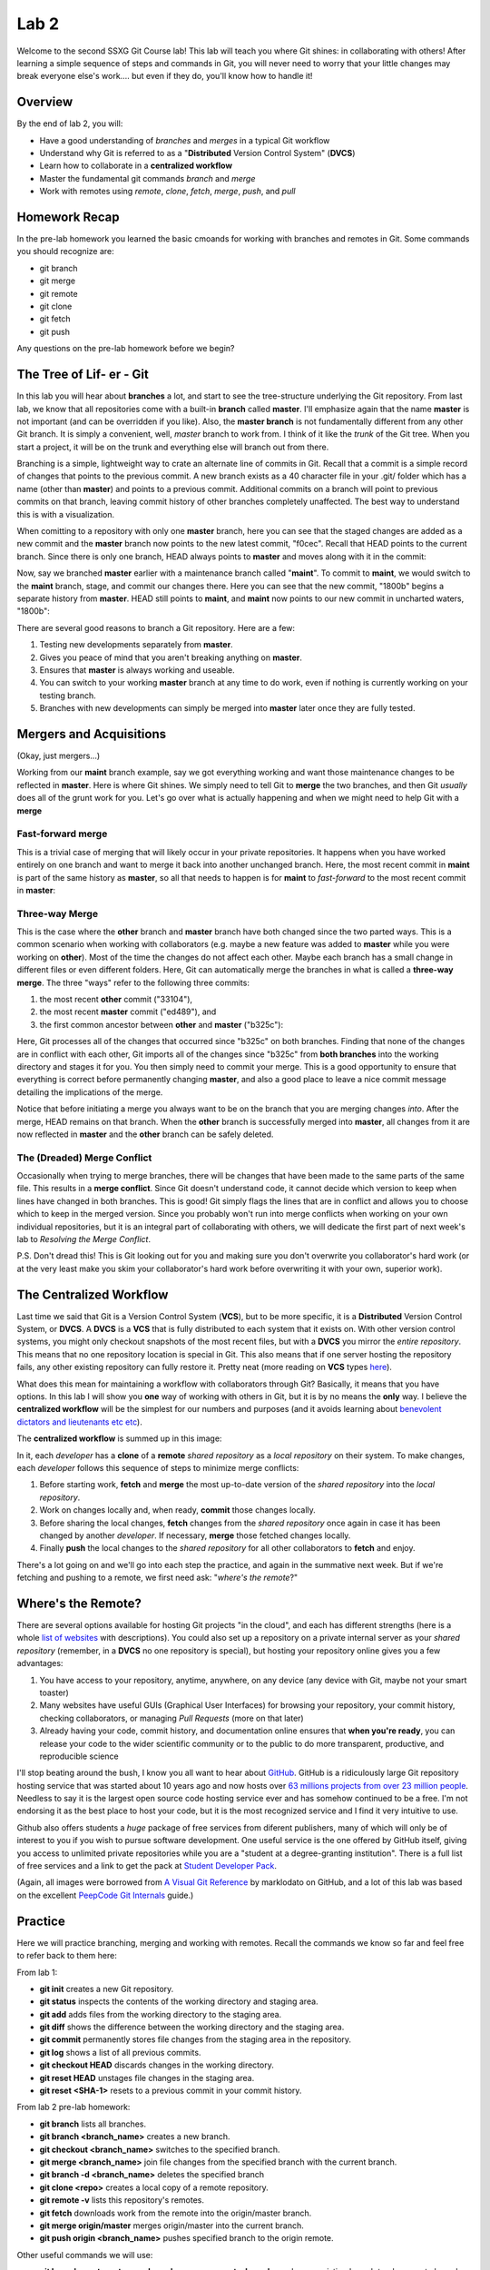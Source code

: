 =====
Lab 2
=====

Welcome to the second SSXG Git Course lab! This lab will teach you where Git shines: in collaborating with others! After learning a simple sequence of steps and commands in Git, you will never need to worry that your little changes may break everyone else's work.... but even if they do, you'll know how to handle it! 


--------
Overview
--------

By the end of lab 2, you will:

- Have a good understanding of *branches* and *merges* in a typical Git workflow
- Understand why Git is referred to as a "**Distributed** Version Control System" (**DVCS**)
- Learn how to collaborate in a **centralized workflow**
- Master the  fundamental git commands *branch* and *merge*
- Work with remotes using *remote*, *clone*, *fetch*, *merge*, *push*, and *pull*


--------------
Homework Recap 
--------------

In the pre-lab homework you learned the basic cmoands for working with branches and remotes in Git. Some commands you should recognize are:

- git branch
- git merge
- git remote
- git clone
- git fetch
- git push

Any questions on the pre-lab homework before we begin?


---------------------------
The Tree of Lif- er - Git
---------------------------

In this lab you will hear about **branches** a lot, and start to see the tree-structure underlying the Git repository. From last lab, we know that all repositories come with a built-in **branch** called **master**. I'll emphasize again that the name **master** is not important (and can be overridden if you like). Also, the **master branch** is not fundamentally different from any other Git branch. It is simply a convenient, well, *master* branch to work from. I think of it like the *trunk* of the Git tree. When you start a project, it will be on the trunk and everything else will branch out from there.

Branching is a simple, lightweight way to crate an alternate line of commits in Git. Recall that a commit is a simple record of changes that points to the previous commit. A new branch exists as a 40 character file in your .git/ folder which has a name (other than **master**) and points to a previous commit. Additional commits on a branch will point to previous commits on that branch, leaving commit history of other branches completely unaffected. The best way to understand this is with a visualization. 

When comitting to a repository with only one **master** branch, here you can see that the staged changes are added as a new commit and the **master** branch now points to the new latest commit, "f0cec". Recall that HEAD points to the current branch. Since there is only one branch, HEAD always points to **master** and moves along with it in the commit:

.. image:: commit_one_branch.png

Now, say we branched **master** earlier with a maintenance branch called "**maint**". To commit to **maint**, we would switch to the **maint** branch, stage, and commit our changes there. Here you can see that the new commit, "1800b" begins a separate history from **master**. HEAD still points to **maint**, and **maint** now points to our new commit in uncharted waters, "1800b":

.. image:: commit_new_branch.png

There are several good reasons to branch a Git repository. Here are a few:

1) Testing new developments separately from **master**.
2) Gives you peace of mind that you aren't breaking anything on **master**.
3) Ensures that **master** is always working and useable.
4) You can switch to your working **master** branch at any time to do work, even if nothing is currently working on your testing branch.
5) Branches with new developments can simply be merged into **master** later once they are fully tested.

------------------------
Mergers and Acquisitions
------------------------

(Okay, just mergers...)

Working from our **maint** branch example, say we got everything working and want those maintenance changes to be reflected in **master**. Here is where Git shines. We simply need to tell Git to **merge** the two branches, and then Git *usually* does all of the grunt work for you. Let's go over what is actually happening and when we might need to help Git with a **merge**

^^^^^^^^^^^^^^^^^^
Fast-forward merge
^^^^^^^^^^^^^^^^^^

This is a trivial case of merging that will likely occur in your private repositories. It happens when you have worked entirely on one branch and want to merge it back into another unchanged branch. Here, the most recent commit in **maint** is part of the same history as **master**, so all that needs to happen is for **maint** to *fast-forward* to the most recent commit in **master**:

.. image:: ff_merge.png

^^^^^^^^^^^^^^^
Three-way Merge
^^^^^^^^^^^^^^^

This is the case where the **other** branch and **master** branch have both changed since the two parted ways. This is a common scenario when working with collaborators (e.g. maybe a new feature was added to **master** while you were working on **other**). Most of the time the changes do not affect each other. Maybe each branch has a small change in different files or even different folders. Here, Git can automatically merge the branches in what is called a **three-way merge**. The three "ways" refer to the following three commits:

1) the most recent **other** commit ("33104"), 
2) the most recent **master** commit ("ed489"), and 
3) the first common ancestor between **other** and **master** ("b325c"):

.. image:: 3w_merge.png

Here, Git processes all of the changes that occurred since "b325c" on both branches. Finding that none of the changes are in conflict with each other, Git imports all of the changes since "b325c" from **both branches** into the working directory and stages it for you. You then simply need to commit your merge. This is a good opportunity to ensure that everything is correct before permanently changing **master**, and also a good place to leave a nice commit message detailing the implications of the merge.

Notice that before initiating a merge you always want to be on the branch that you are merging changes *into*. After the merge, HEAD remains on that branch. When the **other** branch is successfully merged into **master**, all changes from it are now reflected in **master** and the **other** branch can be safely deleted.

^^^^^^^^^^^^^^^^^^^^^^^^^^^^
The (Dreaded) Merge Conflict
^^^^^^^^^^^^^^^^^^^^^^^^^^^^

Occasionally when trying to merge branches, there will be changes that have been made to the same parts of the same file. This results in a **merge conflict**. Since Git doesn't understand code, it cannot decide which version to keep when lines have changed in both branches. This is good! Git simply flags the lines that are in conflict and allows you to choose which to keep in the merged version. Since you probably won't run into merge conflicts when working on your own individual repositories, but it is an integral part of collaborating with others, we will dedicate the first part of next week's lab to *Resolving the Merge Conflict*.

P.S. Don't dread this! This is Git looking out for you and making sure you don't overwrite you collaborator's hard work (or at the very least make you skim your collaborator's hard work before overwriting it with your own, superior work).

------------------------
The Centralized Workflow
------------------------

Last time we said that Git is a Version Control System (**VCS**), but to be more specific, it is a **Distributed** Version Control System, or **DVCS**. A **DVCS** is a **VCS** that is fully distributed to each system that it exists on. With other version control systems, you might only checkout snapshots of the most recent files, but with a **DVCS** you mirror the *entire repository*. This means that no one repository location is special in Git. This also means that if one server hosting the repository fails, any other existing repository can fully restore it. Pretty neat (more reading on **VCS** types `here <https://git-scm.com/book/en/v2/Getting-Started-About-Version-Control>`_).

What does this mean for maintaining a workflow with collaborators through Git? Basically, it means that you have options. In this lab I will show you **one** way of working with others in Git, but it is by no means the **only** way. I believe the **centralized workflow** will be the simplest for our numbers and purposes (and it avoids learning about `benevolent dictators and lieutenants etc etc <https://git-scm.com/book/en/v2/Distributed-Git-Distributed-Workflows>`_).

The **centralized workflow** is summed up in this image:

.. image:: centralized_workflow.png

In it, each *developer* has a **clone** of a **remote** *shared repository* as a *local repository* on their system. To make changes, each *developer* follows this sequence of steps to minimize merge conflicts:

1) Before starting work, **fetch** and **merge** the most up-to-date version of the *shared repository* into the *local repository*. 
2) Work on changes locally and, when ready, **commit** those changes locally.
3) Before sharing the local changes, **fetch** changes from the *shared repository* once again in case it has been changed by another *developer*. If necessary, **merge** those fetched changes locally.
4) Finally **push** the local changes to the *shared repository* for all other collaborators to **fetch** and enjoy.

There's a lot going on and we'll go into each step the practice, and again in the summative next week. But if we're fetching and pushing to a remote, we first need ask: "*where's the remote*?"

-------------------
Where's the Remote?
-------------------

There are several options available for hosting Git projects "in the cloud", and each has different strengths (here is a whole `list of websites <https://www.git-tower.com/blog/git-hosting-services-compared/>`_ with descriptions). You could also set up a repository on a private internal server as your *shared repository* (remember, in a **DVCS** no one repository is special), but hosting your repository online gives you a few advantages:

1) You have access to your repository, anytime, anywhere, on any device (any device with Git, maybe not your smart toaster)

2) Many websites have useful GUIs (Graphical User Interfaces) for browsing your repository, your commit history, checking collaborators, or managing *Pull Requests* (more on that later)

3) Already having your code, commit history, and documentation online ensures that **when you're ready**, you can release your code to the wider scientific community or to the public to do more transparent, productive, and reproducible science

I'll stop beating around the bush, I know you all want to hear about `GitHub <https://github.com/>`_. GitHub is a ridiculously large Git repository hosting service that was started about 10 years ago and now hosts over `63 millions projects from over 23 million people <https://github.com/about>`_. Needless to say it is the largest open source code hosting service ever and has somehow continued to be a free. I'm not endorsing it as the best place to host your code, but it is the most recognized service and I find it very intuitive to use.

Github also offers students a *huge* package of free services from diferent publishers, many of which will only be of interest to you if you wish to pursue software development. One useful service is the one offered by GitHub itself, giving you access to unlimited private repositories while you are a "student at a degree-granting institution". There is a full list of free services and a link to get the pack at `Student Developer Pack <https://education.github.com/pack>`_. 

(Again, all images were borrowed from `A Visual Git Reference  <http://marklodato.github.io/visual-git-guide/index-en.html>`_ by marklodato on GitHub, and a lot of this lab was based on the excellent `PeepCode Git Internals <https://github.com/pluralsight/git-internals-pdf>`_ guide.)

--------
Practice
--------
Here we will practice branching, merging and working with remotes. Recall the commands we know so far and feel free to refer back to them here:

From lab 1:

- **git init** creates a new Git repository.
- **git status** inspects the contents of the working directory and staging area.
- **git add** adds files from the working directory to the staging area.
- **git diff** shows the difference between the working directory and the staging area.
- **git commit** permanently stores file changes from the staging area in the repository.
- **git log** shows a list of all previous commits.
- **git checkout HEAD** discards changes in the working directory.
- **git reset HEAD** unstages file changes in the staging area.
- **git reset <SHA-1>** resets to a previous commit in your commit history.

From lab 2 pre-lab homework:

- **git branch** lists all branches.
- **git branch <branch_name>** creates a new branch.
- **git checkout <branch_name>** switches to the specified branch.
- **git merge <branch_name>** join file changes from the specified branch with the current branch.
- **git branch -d <branch_name>** deletes the specified branch
- **git clone <repo>** creates a local copy of a remote repository.
- **git remote -v** lists this repository's remotes.
- **git fetch** downloads work from the remote into the origin/master branch.
- **git merge origin/master** merges origin/master into the current branch.
- **git push origin <branch_name>** pushes specified branch to the origin remote.

Other useful commands we will use:

- **git branch --set-upstream <branch_name> <remote_branch>** makes an existing branch track a remote branch.
- **git pull** fetches and merges changes from remote into the current branch.
- **git commit --amend** allows you to edit the most recent commit message.
- **git merge --abort** is used to undo a merge (often one that caused conflicts).
- **git rm <file>** removes and deletes a file from the project.
- **git rm <file> --cached** removes the file from Git tracking, but keeps local copy of file.

For a single searchable list with all your git command needs, bookmark this `cheatsheet <http://cheat.errtheblog.com/s/git>`_.


^^^^^^^^^^^^^^^^^^^^^^^^^^^^^
Lab 2 Part A - Review / Setup
^^^^^^^^^^^^^^^^^^^^^^^^^^^^^

Let's start a new repository for a quick refresher from lab1. Open a terminal window and cd into your Desktop. Make a directory called 'lab2':

	**mkdir** lab2

Initialize it:

	**git** init

Let's first make a file on the default **master** branch. Call it "script1.py" and put the comment "# This is script 1" on the first line. You can do this in explorer/finder or with the following command:

	**echo** "# This is script 1" > script1.py

Now let's add our first file:

	**git** add script1

And make our first commit:

	**git** commit -m "Add script1"

^^^^^^^^^^^^^^^^^^^^^^^^^^^^^^^^^^^^
Lab 2 Part B - Branching and Merging
^^^^^^^^^^^^^^^^^^^^^^^^^^^^^^^^^^^^

Now let's branch our repository. Call the new branch **new_feature**:

	**git** branch new_feature

Let's see what our old friend *status* has to say:

	**git** status

We're still on branch **master**. Recall from lab1 that *checkout* allowed us to view old commits. It also allows us to change the current branch (i.e., it points HEAD to the branch we specify):

	**git** checkout new_feature

Even though it gave us confirmation, let's check our status again:

	**git** status

Now that we are on **new_feature**, let's implement a new feature in file "script2.py":

	**echo** "# Wow, this is a new feature!" > script2.py

Let's add this new file:

	**git** add script2.py

And commit it to the **new_feature** branch:

	**git** commit -m "Add a new feature in script2.py"

Okay, that was a lame feature. Let's open up script2.py and write a function:

|def feature():
|	"""Excellent docstring"""
|	return("I'm the feature from script2!"")

Let's quick commit this time:

	**git** commit -a -m "Add feature function to script2.py"

Now that we have a branch with a couple of commits, let's head back over to **master** to merge the changes:

	**git** checkout master

For the sake of demonstration, let's try to delete our **new_feature** branch "by accident" before we merge it:

	**git** branch -d new_feature

Git has your back and reminds you that **new_feature** is not yet merged. Let's merge it now. Add the "-v" flag for a full breakdown of what we're merging:

	**git** merge new_feature -v

Git notifies us this is a *Fast-Forward* merge. Since we did not change **master** before merging in **new_feature**, it fast-forwards **master** to the latest **new_feature** commit. As always:

	**git** status

Let's see our branch situation:

	**git branch**

Adding the "-v" flag tells us what commit each branch is on. Let's make sure they agree as we'd expect:

	**git** branch -v

Now since **new_feature** has been sucessfully merged into **master**, it is safe to delete:

	**git** branch -d new_feature

This is a good opportunity to talk about the "detached head" warning that we encountered when we tried to checkout an old commit in lab1. Remember HEAD *always* points to the most recent commit in each branch. So when you checkout an old commit, your HEAD (still pointing to the most recent commit) becomes detached. Let's try it. First find an old commit:

	**git** log --abbrev-commit

And checkout the "Add scipt1" commit using its SHA code:

	**git** checkout <SHA>

Here, you should have received your *detached HEAD* warning. Now if you were to make changes and commit them, you would be essentially "rewriting history". Git, as always, as your back and suggest instead to make a branch. So let's do that:

	**git** branch another_feature

And switching to that branch:

	**git** checkout another_feature

Now, in this branch off of an old commit, we are no longer in *detached HEAD* state. It is now safe to make and commit changes. Say we want to add yet another feature, this time in "script3.py":

	 **echo** "# Another day another feature" > script3.py

Now we can have some fun with **git log**. You already know the **--oneline** flag to simplify output. Let's add a few more flags (**--all** to show all branches, **--decorate** to add branch names, **--graph** to show an ASCII representation of the repository. The order of the flags does not matter:

	**git** log --all --decorate --graph --oneline

Woohoo! Now we can see the HEAD location, the **master** branch, the **another_feature** branch, the latest commits for each, and at which commit they diverged. And all this in only a few lines. This is a very simple example, but you can imagine ow useful it would be to visualize a project with a long commit history and several branches in this way. 

Now comes the moment you've all been waiting for. A three-way merge. Recall three-way merges involve the most latest commit on two branches and the commit at which they diverged. Let's "*HEAD*" back over to the **master** branch (har har):

	**git** checkout master

And let's merge **another_feature** into **master**

	**git** merge another_feature

And it's as simple as that. Let's see how that merge shows up in the commit history:

	**git** log

Notice that our *Fast-forward* merge simply entered commits as if they were always on **master**, but the recent *three-way* merge has its own commit message "Merge branch 'another_feature'". If ever you want to see the commit history without merge commit message, do:

	**git** log --no-merges

Don't forget to delete the another_feature branch when you are finished with it!

	**git** branch -d another_feature

And it's always good to double-check:

	**git** branch

^^^^^^^^^^^^^^^^^^^^^^^^^^^^^^^^^^^
Lab 2 Part C - Working with Remotes
^^^^^^^^^^^^^^^^^^^^^^^^^^^^^^^^^^^

Let's set up a GitHub repository to track your lab2 local repository. First head over to GitHub and log in. Add the top, select the "+" drop-down menu and "create new repository". There will be a few options. By convention, usernames and repositories on GitHub are usually all lowercase. Name your new repo "lab2" and give it a description. You can make it private and ignore the options about a README, .gitignore, and LICENSE for now.

Because GitHub is very user-friendly, it already tells you what to do before I get a chance. Under "**...or push an existing repository from the command line**" you will see:

	**git** remote add origin https://github/<your_username>/lab2.git
	**git** push --set-upstream origin master

Do this from the command line (make sure you're in the lab2 git repository. You can type **pwd** to get your present working directory). If you used a different email to set up GitHub than the one you specified in you .gitconfig, you may need to update that with:

	**git** config --global user.email "<you@somewhere.com>"

So what did we just do? A couple things. First, we added a new **remote** to lab2 called **origin**. Like the name **master**, we could ave called this anything, but by convention the remote that points to your centralized **master** branch is generally called **origin**. 

Then, we made our first **push** to remote repository. In doing so, we "set the upstream" by telling Git we always want this local repository to **push** and **fetch** from the remote we called **origin**. We also told Git which branch we were pushing to **origin** by specifying **master**.

Whew.

Now click over to your /<username>/lab2 page on GitHub. On the code tab you should see our script1, scipt2 and script3 files. Congratulatiions, you pushed a *local* repository to a *remote repository*! 

Now, say there is an existing GitHub repository we want to have locally on a different computer or want to **clone** a collaborator's repository to start working on it. First we would go to that repository's page on GitHub and hit the green "clone or download" button on the right to copy the full web url path. THen we would navigate to the folder where we want the repository to reside. Let's **cd** to the Documents folder (or somewhere that isn't the Desktop).

	**cd** /Users/<you>/Documents

Let's **clone** our repository into the Documents folder, recalling the http path we copied earlier:

	**git** clone https://github.com/<username>/lab2.git

Now you've cloned a remote repository! Let's **cd** into it:

	**cd** lab2

And we can look at our beautiful scripts straight outta GitHub:

	**ls**

Now you know how to start a remote repository on GitHub, clone that repository as a local repository, and begin working on your code. Now, before you start working on a *local repository*, recall the tenets of the **centralized workflow**:

1) Before starting work, **fetch** and **merge** the most up-to-date version of the *shared repository* into the *local repository* 

		**git** fetch origin -v

	Changes, if any, are stored in the local "origin/master" branch. If necessary:

		**git** merge origin/master

2) Work on changes locally and, when ready, **commit** those changes locally. 

	*I will add to this: first make a development branch off of master to start making changes, and merge it back into master when you are ready to push*

		**git** branch development

	Work on new branch awhile and then switch back to **master** and:

		**git** merge development

3) Before sharing the local changes, **fetch** changes from the *shared repository* once again in case it has been changed by another *developer*. If necessary, **merge** those fetched changes locally.

	Same protocol as Number 1.

4) Finally **push** the local changes to the *shared repository* for all other collaborators to **fetch** and enjoy.

		**git** push origin master


Congratulations for making it through Lab 2!


-----
Recap
-----

In this lab you learned:

- How Git's repositories are distributed rather than localized
- How to work in a *centralized workflow*
- How to get a bunch of free stuff from GitHub
- How to branch a repository
- How to merge a branch into the master branch of a repository
- The difference between a fast-forward and three-way merge
- How to start a repository on GitHub and point to it with a remote
- How to push to a remote
- How to clone a repository from GitHub

Next week, we will culminate the lab course by talking about merge conflicts, and working on a final project in parallel using the centralized workflow!